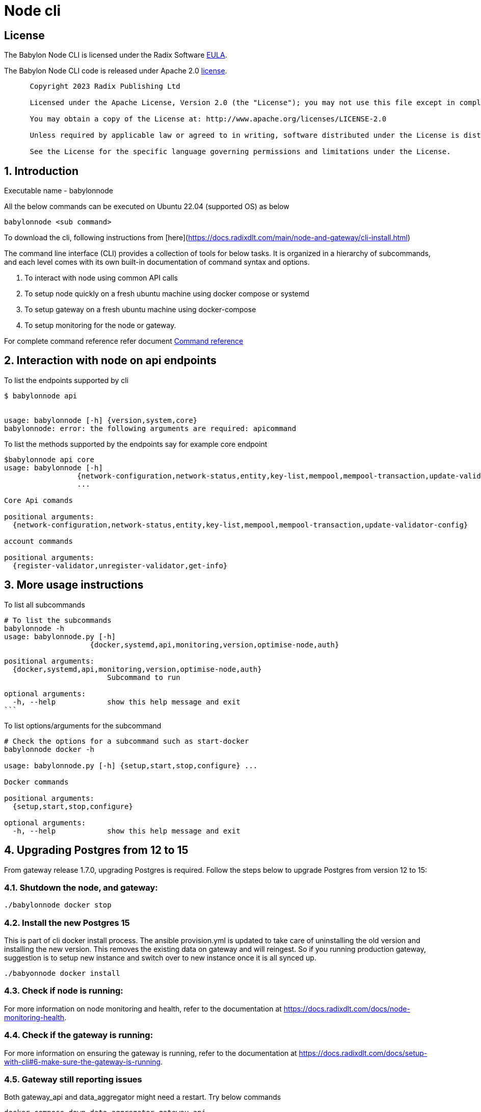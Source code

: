 
= Node cli

== License
The Babylon Node CLI is licensed under the Radix Software http://www.radixdlt.com/terms/genericEULA[EULA].

The Babylon Node CLI code is released under Apache 2.0 link:LICENSE[license]. 

----
      Copyright 2023 Radix Publishing Ltd

      Licensed under the Apache License, Version 2.0 (the "License"); you may not use this file except in compliance with the License.

      You may obtain a copy of the License at: http://www.apache.org/licenses/LICENSE-2.0

      Unless required by applicable law or agreed to in writing, software distributed under the License is distributed on an "AS IS" BASIS, WITHOUT WARRANTIES OR CONDITIONS OF ANY KIND, either express or implied.

      See the License for the specific language governing permissions and limitations under the License.
----

:sectnums:
== Introduction

Executable name - babylonnode

All the below commands can be executed on Ubuntu 22.04 (supported OS) as below
[source, bash]
----
babylonnode <sub command>
----

To download the cli, following instructions from [here](https://docs.radixdlt.com/main/node-and-gateway/cli-install.html)

The command line interface (CLI) provides a collection of tools for below tasks.
It is organized in a hierarchy of subcommands, and each level comes with its own built-in documentation of command syntax and options.

. To interact with node using common API calls
. To setup node quickly on a fresh ubuntu machine using docker compose or systemd
. To setup gateway on a fresh ubuntu machine using docker-compose
. To setup monitoring for the node or gateway.

For complete command reference refer document xref:docs/command_reference.adoc[Command reference]

== Interaction with node on api endpoints


To list the endpoints supported by cli
[source, bash]
----
$ babylonnode api


usage: babylonnode [-h] {version,system,core}
babylonnode: error: the following arguments are required: apicommand
----

To list the methods supported by the endpoints say for example core endpoint

[source, bash]
----
$babylonnode api core
usage: babylonnode [-h]
                 {network-configuration,network-status,entity,key-list,mempool,mempool-transaction,update-validator-config}
                 ...

Core Api comands

positional arguments:
  {network-configuration,network-status,entity,key-list,mempool,mempool-transaction,update-validator-config}

account commands

positional arguments:
  {register-validator,unregister-validator,get-info}
----


== More usage instructions

To list all subcommands
[source, bash]
----
# To list the subcommands
babylonnode -h
usage: babylonnode.py [-h]
                    {docker,systemd,api,monitoring,version,optimise-node,auth}

positional arguments:
  {docker,systemd,api,monitoring,version,optimise-node,auth}
                        Subcommand to run

optional arguments:
  -h, --help            show this help message and exit
```
----

To list options/arguments for the subcommand
[source, bash]
----
# Check the options for a subcommand such as start-docker
babylonnode docker -h

usage: babylonnode.py [-h] {setup,start,stop,configure} ...

Docker commands

positional arguments:
  {setup,start,stop,configure}

optional arguments:
  -h, --help            show this help message and exit
----

== Upgrading Postgres from 12 to 15
From gateway release 1.7.0, upgrading Postgres is required. Follow the steps below to upgrade Postgres from version 12 to 15:

=== Shutdown the node, and gateway:
[source, bash]
----
./babylonnode docker stop
----

=== Install the new Postgres 15
This is part of cli docker install process. The ansible provision.yml is updated to take care of uninstalling the old version and installing the new version. This removes the existing data on gateway and will reingest. So if you running production gateway, suggestion is to setup new instance and switch over to new instance once it is all synced up.

[source, bash]
----
./babyonnode docker install
----

=== Check if node is running:
For more information on node monitoring and health, refer to the documentation at https://docs.radixdlt.com/docs/node-monitoring-health.


=== Check if the gateway is running:
For more information on ensuring the gateway is running, refer to the documentation at https://docs.radixdlt.com/docs/setup-with-cli#6-make-sure-the-gateway-is-running.


=== Gateway still reporting issues
Both gateway_api and data_aggregator might need a restart. Try below commands
[source, bash]
----
docker compose down data_aggregator gateway_api
docker compose up data_aggregator gateway_api -d
----

